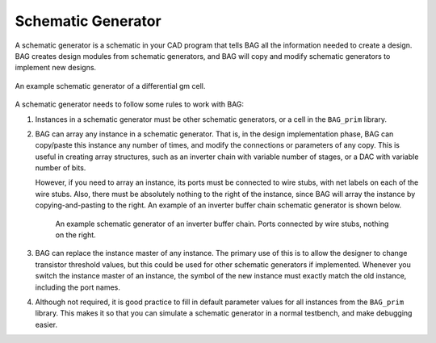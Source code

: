 Schematic Generator
===================

A schematic generator is a schematic in your CAD program that tells BAG all the information needed to create a design.
BAG creates design modules from schematic generators, and BAG will copy and modify schematic generators to implement
new designs.

.. figure:: ./figures/gm_schematic.png
    :align: center
    :figclass: align-center

    An example schematic generator of a differential gm cell.

A schematic generator needs to follow some rules to work with BAG:

#. Instances in a schematic generator must be other schematic generators, or a cell in the ``BAG_prim`` library.
#. BAG can array any instance in a schematic generator.  That is, in the design implementation phase, BAG can
   copy/paste this instance any number of times, and modify the connections or parameters of any copy.  This is useful
   in creating array structures, such as an inverter chain with variable number of stages, or a DAC with variable
   number of bits.

   However, if you need to array an instance, its ports must be connected to wire stubs, with net labels on each of the
   wire stubs.  Also, there must be absolutely nothing to the right of the instance, since BAG will array the instance
   by copying-and-pasting to the right.  An example of an inverter buffer chain schematic generator is shown below.

    .. figure:: ./figures/inv_chain_schematic.png
        :align: center
        :figclass: align-center

        An example schematic generator of an inverter buffer chain.  Ports connected by wire stubs, nothing on the right.

#. BAG can replace the instance master of any instance.  The primary use of this is to allow the designer to change
   transistor threshold values, but this could be used for other schematic generators if implemented.  Whenever you
   switch the instance master of an instance, the symbol of the new instance must exactly match the old instance,
   including the port names.
#. Although not required, it is good practice to fill in default parameter values for all instances from the
   ``BAG_prim`` library.  This makes it so that you can simulate a schematic generator in a normal testbench, and make
   debugging easier.

